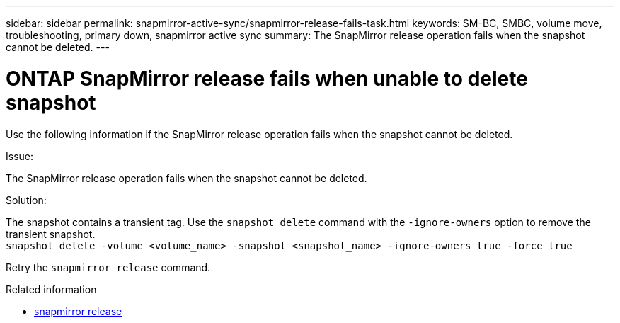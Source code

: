 ---
sidebar: sidebar
permalink: snapmirror-active-sync/snapmirror-release-fails-task.html
keywords: SM-BC, SMBC, volume move, troubleshooting, primary down, snapmirror active sync
summary: The SnapMirror release operation fails when the snapshot cannot be deleted.
---

= ONTAP SnapMirror release fails when unable to delete snapshot
:hardbreaks:
:nofooter:
:icons: font
:linkattrs:
:imagesdir: ../media/

[.lead]
Use the following information if the SnapMirror release operation fails when the snapshot cannot be deleted.

.Issue:

The SnapMirror release operation fails when the snapshot cannot be deleted.

.Solution:

The snapshot contains a transient tag. Use the `snapshot delete` command with the `-ignore-owners` option to remove the transient snapshot.
`snapshot delete -volume <volume_name> -snapshot <snapshot_name> -ignore-owners true -force true`

Retry the `snapmirror release` command.

.Related information
* link:https://docs.netapp.com/us-en/ontap-cli/snapmirror-release.html[snapmirror release^]


// 2025-Aug-19, ONTAPDOC-2803
// 2025 July 10, ONTAPDOC-2960